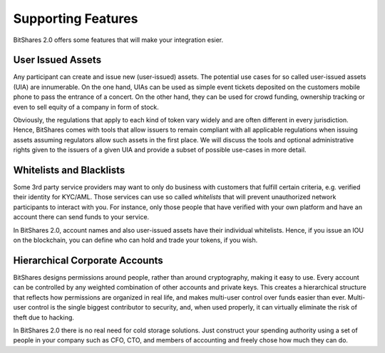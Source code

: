 Supporting Features
===================

BitShares 2.0 offers some features that will make your integration esier.

User Issued Assets
------------------

Any participant can create and issue new (user-issued) assets. The potential
use cases for so called user-issued assets (UIA) are innumerable. On the one
hand, UIAs can be used as simple event tickets deposited on the customers
mobile phone to pass the entrance of a concert. On the other hand, they can be
used for crowd funding, ownership tracking or even to sell equity of a company
in form of stock.

Obviously, the regulations that apply to each kind of token vary widely and are
often different in every jurisdiction. Hence, BitShares comes with tools that
allow issuers to remain compliant with all applicable regulations when issuing
assets assuming regulators allow such assets in the first place. We will
discuss the tools and optional administrative rights given to the issuers of a
given UIA and provide a subset of possible use-cases in more detail.

Whitelists and Blacklists
-------------------------

Some 3rd party service providers may want to only do business with customers
that fulfill certain criteria, e.g. verified their identity for KYC/AML. Those
services can use so called `whitelists` that will prevent unauthorized network
participants to interact with you. For instance, only those people that have
verified with your own platform and have an account there can send funds
to your service.

In BitShares 2.0, account names and also user-issued assets have their
individual whitelists. Hence, if you issue an IOU on the blockchain, you can
define who can hold and trade your tokens, if you wish.

Hierarchical Corporate Accounts
-------------------------------

BitShares designs permissions around people, rather than around cryptography,
making it easy to use. Every account can be controlled by any weighted
combination of other accounts and private keys. This creates a hierarchical
structure that reflects how permissions are organized in real life, and makes
multi-user control over funds easier than ever. Multi-user control is the
single biggest contributor to security, and, when used properly, it can
virtually eliminate the risk of theft due to hacking.

In BitShares 2.0 there is no real need for cold storage solutions. Just
construct your spending authority using a set of people in your company such as
CFO, CTO, and members of accounting and freely chose how much they can do.

